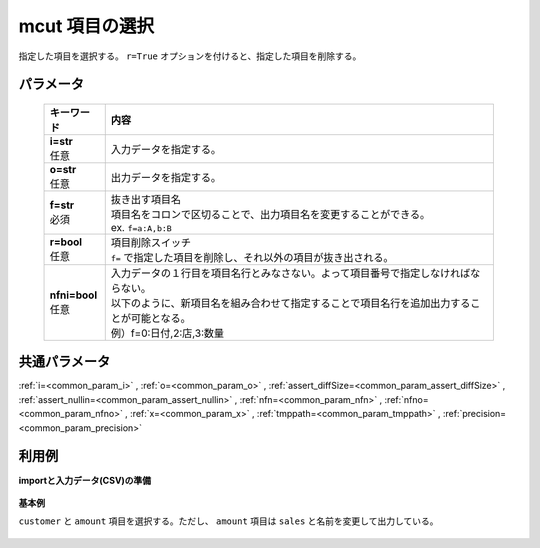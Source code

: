 mcut 項目の選択
--------------------

指定した項目を選択する。
``r=True`` オプションを付けると、指定した項目を削除する。

パラメータ
''''''''''''''''''''''

  .. list-table::
   :header-rows: 1

   * - キーワード
     - 内容
   * - | **i=str**
       | 任意
     - | 入力データを指定する。
   * - | **o=str**
       | 任意
     - | 出力データを指定する。
   * - | **f=str**
       | 必須
     - | 抜き出す項目名
       | 項目名をコロンで区切ることで、出力項目名を変更することができる。
       | ex.  ``f=a:A,b:B``
   * - | **r=bool**
       | 任意
     - | 項目削除スイッチ
       | ``f=`` で指定した項目を削除し、それ以外の項目が抜き出される。
   * - | **nfni=bool**
       | 任意
     - | 入力データの１行目を項目名行とみなさない。よって項目番号で指定しなければならない。
       | 以下のように、新項目名を組み合わせて指定することで項目名行を追加出力することが可能となる。
       | 例）f=0:日付,2:店,3:数量


共通パラメータ
''''''''''''''''''''

:ref:`i=<common_param_i>`
, :ref:`o=<common_param_o>`
, :ref:`assert_diffSize=<common_param_assert_diffSize>`
, :ref:`assert_nullin=<common_param_assert_nullin>`
, :ref:`nfn=<common_param_nfn>`
, :ref:`nfno=<common_param_nfno>`
, :ref:`x=<common_param_x>`
, :ref:`tmppath=<common_param_tmppath>`
, :ref:`precision=<common_param_precision>`


利用例
''''''''''''

**importと入力データ(CSV)の準備**

  .. code-block:: python
    :linenos:

    import nysol.mcmd as nm

    with open('dat1.csv','w') as f:
      f.write(
    '''customer,quantity,amount
    A,1,10
    A,2,20
    B,1,15
    B,3,10
    B,1,20
    ''')

    with open('dat2.csv','w') as f:
      f.write(
    '''A,1,10
    A,2,20
    B,1,15
    B,3,10
    B,1,20
    ''')


**基本例**

``customer`` と ``amount`` 項目を選択する。ただし、 ``amount`` 項目は ``sales`` と名前を変更して出力している。

  .. code-block:: python
    :linenos:

    nm.mcut(f="customer,amount:sales", i="dat1.csv", o="rsl1.csv").run()
